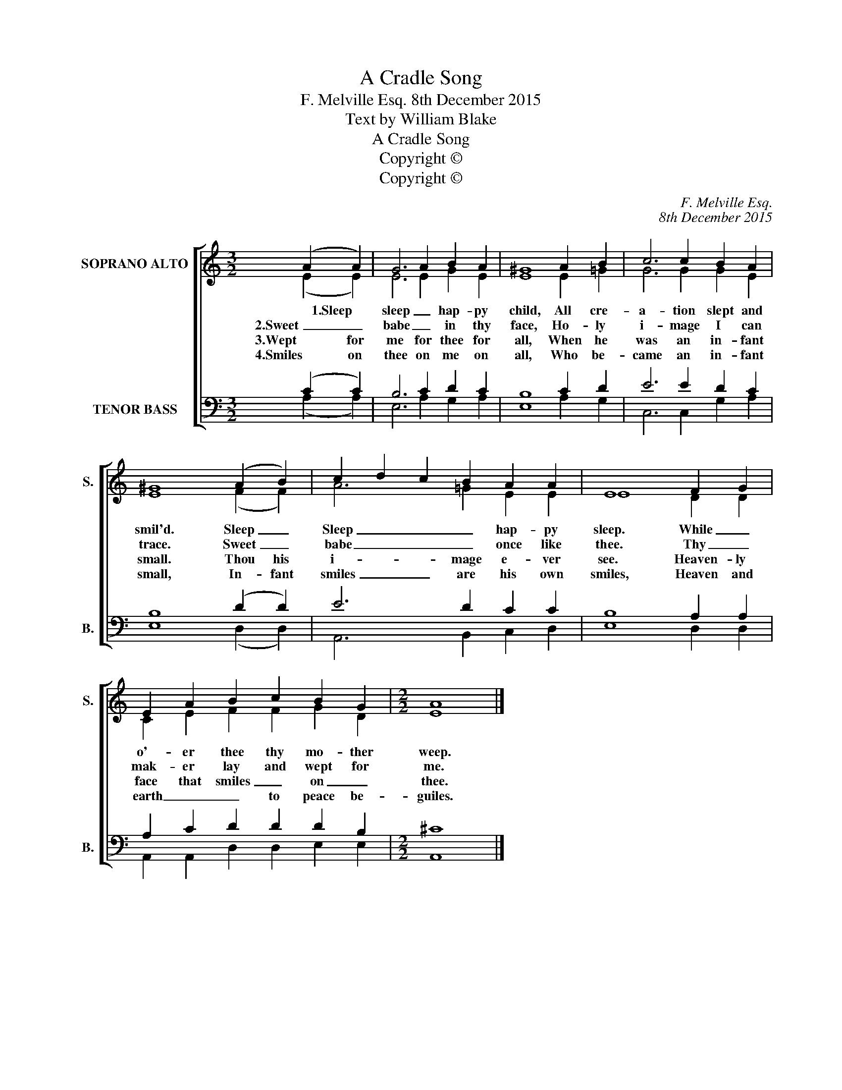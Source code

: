 X:1
T:A Cradle Song
T:F. Melville Esq. 8th December 2015
T:Text by William Blake
T:A Cradle Song
T:Copyright © 
T:Copyright © 
C:F. Melville Esq.
C:8th December 2015
Z:Text by William Blake
Z:Copyright ©
%%score [ ( 1 2 ) ( 3 4 ) ]
L:1/8
M:3/2
K:C
V:1 treble nm="SOPRANO ALTO" snm="S."
V:2 treble 
V:3 bass nm="TENOR BASS" snm="B."
V:4 bass 
V:1
 x2 (A2 A2) | G6 A2 B2 A2 | ^G8 A2 B2 | c6 c2 B2 A2 | ^G8 (A2 B2) | c2 d2 c2 B2 A2 A2 | E8 F2 G2 | %7
w: * 1.Sleep|sleep _ hap- py|child, All cre-|a- tion slept and|smil'd. Sleep _|Sleep _ _ _ hap- py|sleep. While _|
w: 2.Sweet _|babe _ in thy|face, Ho- ly|i- mage I can|trace. Sweet _|babe _ _ _ once like|thee. Thy _|
w: 3.Wept for|me for thee for|all, When he|was an in- fant|small. Thou his|i- * * mage e- ver|see. Heaven- ly|
w: 4.Smiles on|thee on me on|all, Who be-|came an in- fant|small, In- fant|smiles _ _ are his own|smiles, Heaven and|
 E2 A2 B2 c2 B2 G2 |[M:2/2] A8 |] %9
w: o'- er thee thy mo- ther|weep.|
w: mak- er lay and wept for|me.|
w: face that smiles _ on _|thee.|
w: earth _ _ to peace be-|guiles.|
V:2
 x2 (E2 E2) | E6 E2 G2 E2 | E8 E2 =G2 | G6 G2 G2 E2 | E8 (F2 F2) | A6 =G2 E2 E2 | E8 D2 D2 | %7
 C2 E2 F2 F2 G2 D2 |[M:2/2] E8 |] %9
V:3
 x2 (C2 C2) | B,6 C2 D2 C2 | B,8 C2 D2 | E6 E2 D2 C2 | B,8 (D2 D2) | E6 D2 C2 C2 | B,8 A,2 A,2 | %7
 A,2 C2 D2 D2 D2 B,2 |[M:2/2] ^C8 |] %9
V:4
 x2 (A,2 A,2) | E,6 A,2 G,2 A,2 | E,8 A,2 G,2 | C,6 C,2 G,2 A,2 | E,8 (D,2 D,2) | %5
 A,,6 B,,2 C,2 D,2 | E,8 D,2 D,2 | A,,2 A,,2 D,2 D,2 E,2 E,2 |[M:2/2] A,,8 |] %9

